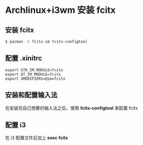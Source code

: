 * Archlinux+i3wm 安装 fcitx
** 安装 fcitx
#+begin_src bash
$ pacman -S fcitx-im fcitx-configtool
#+end_src

** 配置 *.xinitrc*
#+begin_src
 export GTK_IM_MODULE=fcitx
 export QT_IM_MODULE=fcitx
 export XMODIFIERS=@im=fcitx
#+end_src

** 安装和配置输入法
在安装完自己想要的输入法之后，使用 *fcitx-configtool* 来配置 fcitx

** 配置 i3
在 i3 配置文件后加上 *exec fcitx*
